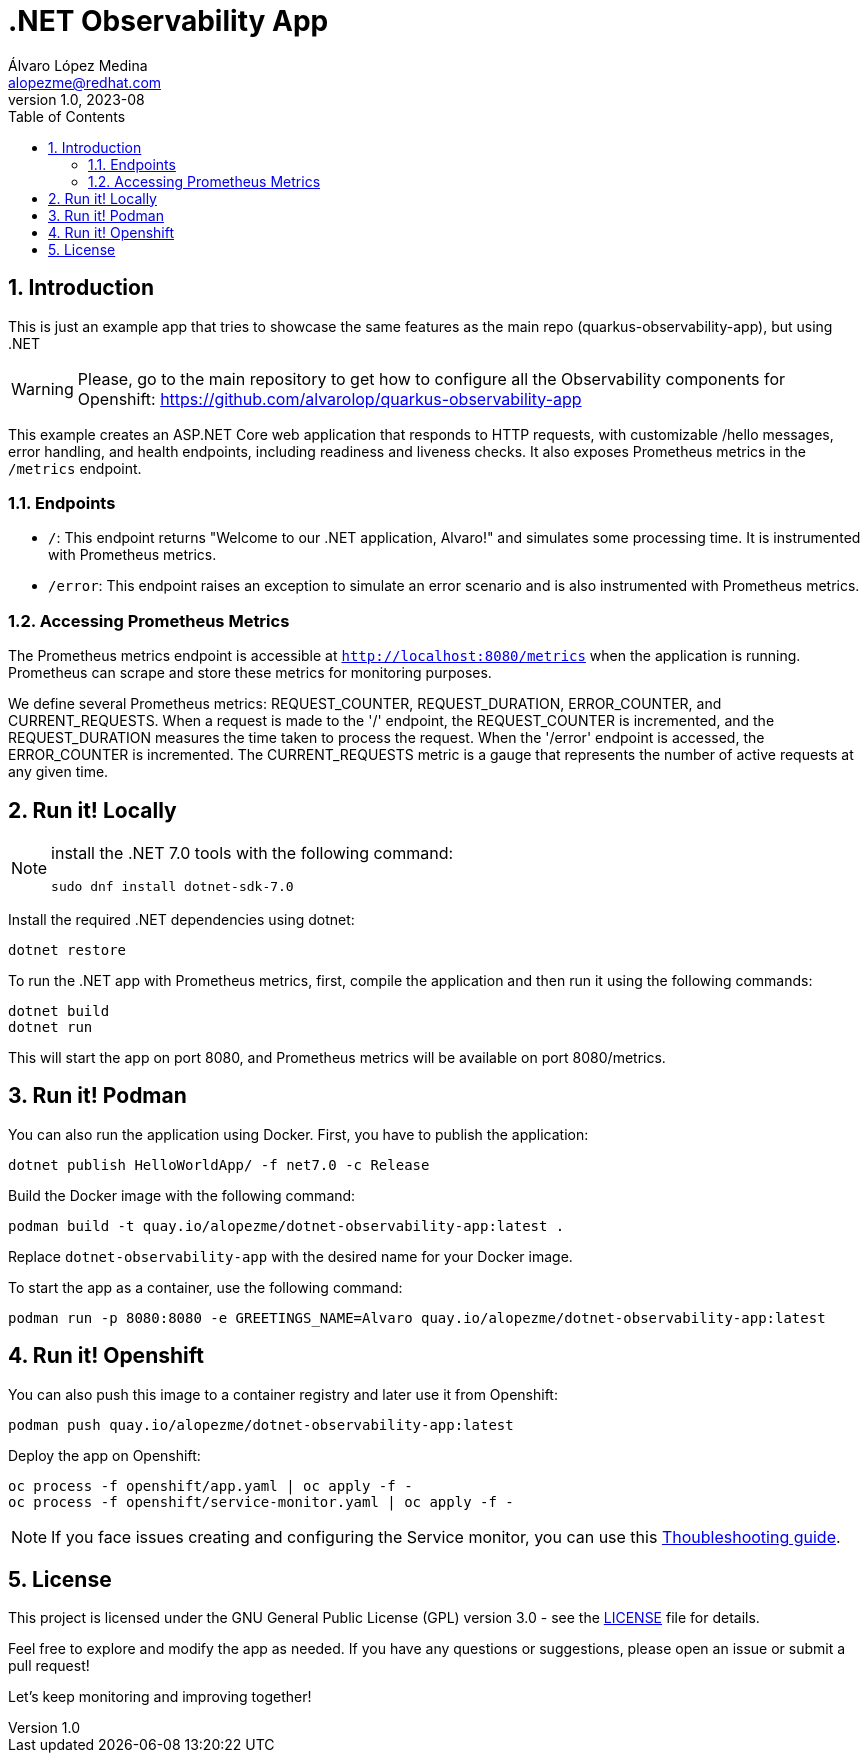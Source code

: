 = .NET Observability App
Álvaro López Medina <alopezme@redhat.com>
v1.0, 2023-08
// Metadata
:description: This is just an example app that tries to showcase the same features as the main repo (quarkus-observability-app), but using .NET
:keywords: openshift, Python, logging, metrics, tracing, red hat
// Create TOC wherever needed
:toc: macro
:sectanchors:
:sectnumlevels: 3
:sectnums: 
:source-highlighter: pygments
:imagesdir: docs/images
// Start: Enable admonition icons
ifdef::env-github[]
:tip-caption: :bulb:
:note-caption: :information_source:
:important-caption: :heavy_exclamation_mark:
:caution-caption: :fire:
:warning-caption: :warning:
// Icons for GitHub
:yes: :heavy_check_mark:
:no: :x:
endif::[]
ifndef::env-github[]
:icons: font
// Icons not for GitHub
:yes: icon:check[]
:no: icon:times[]
endif::[]

// Create the Table of contents here
toc::[]


== Introduction

This is just an example app that tries to showcase the same features as the main repo (quarkus-observability-app), but using .NET

WARNING: Please, go to the main repository to get how to configure all the Observability components for Openshift: https://github.com/alvarolop/quarkus-observability-app

This example creates an ASP.NET Core web application that responds to HTTP requests, with customizable /hello messages, error handling, and health endpoints, including readiness and liveness checks. It also exposes Prometheus metrics in the `/metrics` endpoint.




=== Endpoints

* `/`: This endpoint returns "Welcome to our .NET application, Alvaro!" and simulates some processing time. It is instrumented with Prometheus metrics.
* `/error`: This endpoint raises an exception to simulate an error scenario and is also instrumented with Prometheus metrics.


=== Accessing Prometheus Metrics

The Prometheus metrics endpoint is accessible at `http://localhost:8080/metrics` when the application is running. Prometheus can scrape and store these metrics for monitoring purposes.

We define several Prometheus metrics: REQUEST_COUNTER, REQUEST_DURATION, ERROR_COUNTER, and CURRENT_REQUESTS. When a request is made to the '/' endpoint, the REQUEST_COUNTER is incremented, and the REQUEST_DURATION measures the time taken to process the request. When the '/error' endpoint is accessed, the ERROR_COUNTER is incremented. The CURRENT_REQUESTS metric is a gauge that represents the number of active requests at any given time.




== Run it! Locally

[NOTE]
====
install the .NET 7.0 tools with the following command:

[source, bash]
----
sudo dnf install dotnet-sdk-7.0
----

====

Install the required .NET dependencies using dotnet:

[source, bash]
----
dotnet restore
----

To run the .NET app with Prometheus metrics, first, compile the application and then run it using the following commands:

[source, bash]
----
dotnet build
dotnet run
----

This will start the app on port 8080, and Prometheus metrics will be available on port 8080/metrics.



== Run it! Podman

You can also run the application using Docker. First, you have to publish the application:

[source, bash]
----
dotnet publish HelloWorldApp/ -f net7.0 -c Release
----


Build the Docker image with the following command:

[source, bash]
----
podman build -t quay.io/alopezme/dotnet-observability-app:latest .
----

Replace `dotnet-observability-app` with the desired name for your Docker image.

To start the app as a container, use the following command:

[source, bash]
----
podman run -p 8080:8080 -e GREETINGS_NAME=Alvaro quay.io/alopezme/dotnet-observability-app:latest
----


== Run it! Openshift

You can also push this image to a container registry and later use it from Openshift:

[source, bash]
----
podman push quay.io/alopezme/dotnet-observability-app:latest
----

Deploy the app on Openshift:

[source, bash]
----
oc process -f openshift/app.yaml | oc apply -f -
oc process -f openshift/service-monitor.yaml | oc apply -f -
----

NOTE: If you face issues creating and configuring the Service monitor, you can use this https://github.com/prometheus-operator/prometheus-operator/blob/main/Documentation/troubleshooting.md[Thoubleshooting guide].


== License

This project is licensed under the GNU General Public License (GPL) version 3.0 - see the link:./LICENSE[LICENSE] file for details.

Feel free to explore and modify the app as needed. If you have any questions or suggestions, please open an issue or submit a pull request!

Let's keep monitoring and improving together! 
